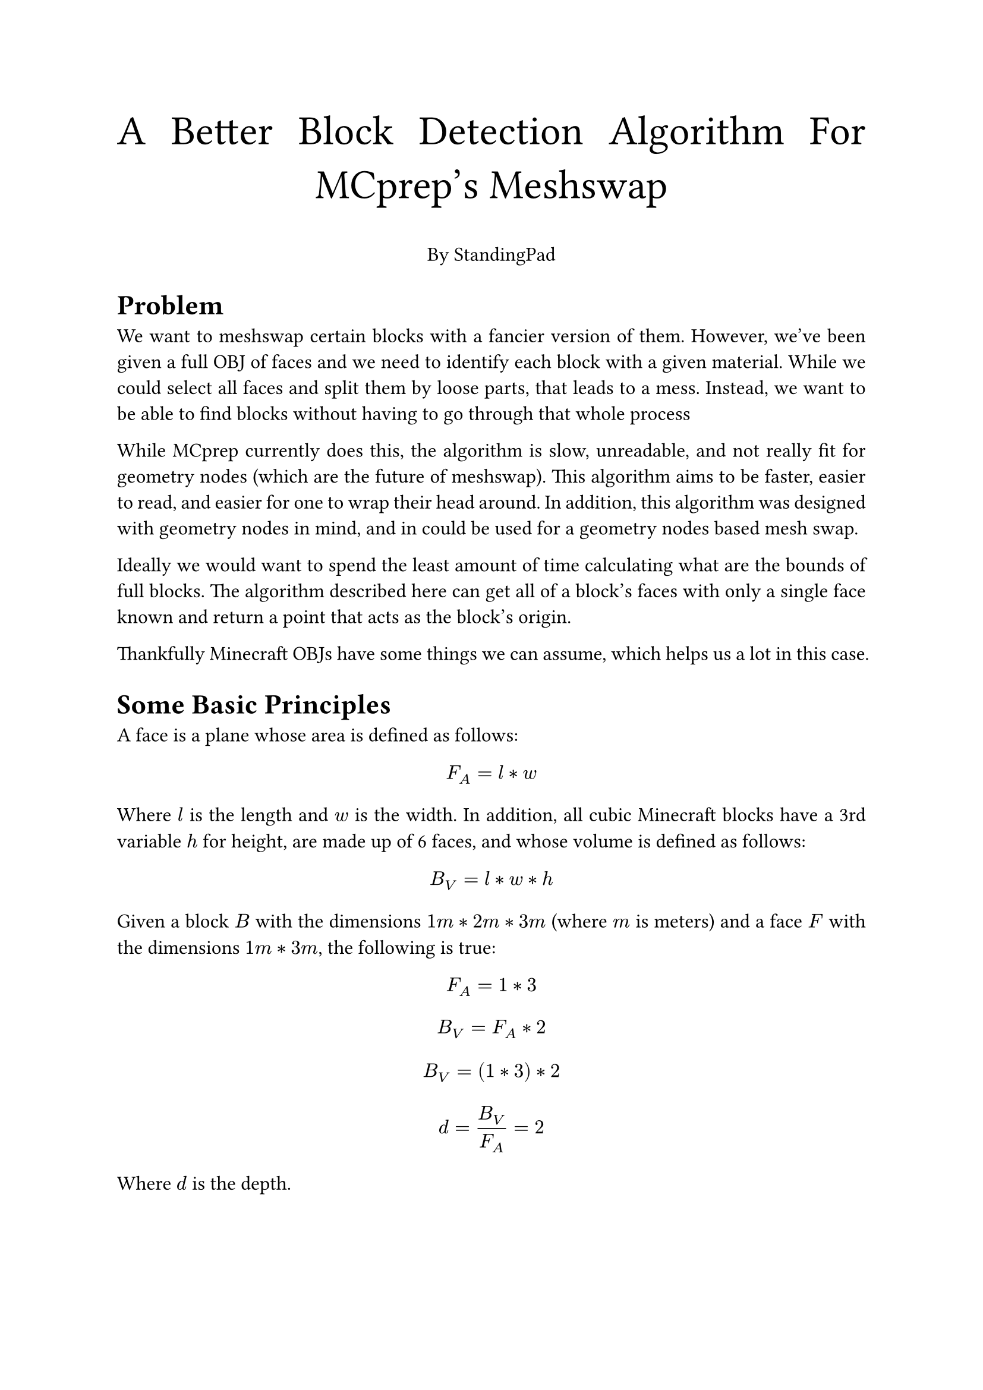 #set text(size: 12pt, font: "IBM Plex Serif")
#set par(justify: true)

#align(center, text(25pt)[
  A Better Block Detection Algorithm For MCprep's Meshswap
])
#align(center)[
  By StandingPad
]

= Problem
We want to meshswap certain blocks with a fancier version of them. However, we've been given a full OBJ of faces and we need to identify each block with a given material. While we could select all faces and split them by loose parts, that leads to a mess. Instead, we want to be able to find blocks without having to go through that whole process

While MCprep currently does this, the algorithm is slow, unreadable, and not really fit for geometry nodes (which are the future of meshswap). This algorithm aims to be faster, easier to read, and easier for one to wrap their head around. In addition, this algorithm was designed with geometry nodes in mind, and in could be used for a geometry nodes based mesh swap.

Ideally we would want to spend the least amount of time calculating what are the bounds of full blocks. The algorithm described here can get all of a block's faces with only a single face known and return a point that acts as the block's origin.

Thankfully Minecraft OBJs have some things we can assume, which helps us a lot in this case.

= Some Basic Principles
A face is a plane whose area is defined as follows:
$ F_A = l * w $

Where $l$ is the length and $w$ is the width. In addition, all cubic Minecraft blocks have a 3rd variable $h$ for height, are made up of 6 faces, and whose volume is defined as follows:
$ B_V = l * w * h $

Given a block $B$ with the dimensions $1m * 2m * 3m$ (where $m$ is meters) and a face $F$ with the dimensions $1m * 3m$, the following is true:
$ F_A = 1 * 3       $
$ B_V = F_A * 2     $
$ B_V = (1 * 3) * 2 $
$ d = B_V / F_A = 2 $

Where $d$ is the depth.

Every face has a normal as well, which defines the orientation. For our use cases, the normal is a line perpenidcular to the face in question. In addtion, $-n$ (where $n$ is a normal) should be interpreted as the opposite orientation of the face.

In addition, every face also has a material $M$, which is the material they have.

Let's move on to the algorithm.
= Algorithm in Detail
Now that we've covered some basics, we can now move on to the algorithm.
== Cubic Blocks
Given the dimensions $l$, $w$, and $h$, a target material $M$, a face $F_alpha$ with material $M$, and the normal of $F_alpha$ (called $n_alpha$), we can do the following:
1. Let $d = B_V / A_alpha$, where $B_V = l * w * h$ and $A_alpha$ is the area of $F_alpha$.
2. Find a face $F_beta$ that is $d$ away, opposite of $n_alpha$. If $F_beta$ exists, then its normal shall be $n_beta$ and the material it has shall be $M_beta$. If $F_beta$ does not exist, move on to Step 4.
3. Provided $F_beta$ exists, it is part of the same block as $F_alpha$ if the following are true:
$ n_beta = -n_alpha $
$ M_beta = M        $
4. For every edge $E$ from $F_alpha$, find a face $F_gamma$ that shares $E$ with $F_alpha$ If $F_gamma$ exists, then its normal shall be $n_gamma$ and the material it has shall be $M_gamma$. If $F_gamma$ does not exist, move on to Step 6.
5. Provided $F_gamma$ exists, it is part of the same block as $F_alpha$ and $F_beta$ if the following is true:
$ n_gamma perp n_alpha $
$ n_gamma perp n_beta  $
$ M_gamma = M          $
6. With all faces found, the origin of the block lies on the point where all normals (when extended from the face inward) intersect. If only 2 faces exist, then let the distance between the centers of both faces be $D$, where the midpoint of $D$ is the origin. If one face exists, then put the origin $1/2 d$ away from $-n_alpha$. The rotation of the block can be found by getting the face that defines the orientation of the block.

== Non-Cubic Blocks
Some blocks are not cubic in shape and instead are made with 2 intersecting planes. We can easily modify the algorithm to handle this:
1. Given a target material $M$ and a face $F_alpha$, find a face $F_beta$ that intersects $F_alpha$. If $F_beta$ exists, then let $M_beta$ be the material of $F_beta$. If $F_beta$ does not exist, then the algorithm terminates.
2. Provided $F_beta$ exists, it is part of the same block as $F_alpha$ if the following is true:
$ M_beta = M $
3. Let $I$ be the line formed by the intersection of $F_alpha$ and $F_beta$, as per the _Plane Intersection Postulate_, and let $G$ be a stright line parallel to the top of the OBJ. If the following is true, then the blocked formed by $F_alpha$ and $F_beta$ is stright:
$ I perp G $

Otherwise, the block formed by $F_alpha$ and $F_beta$ is not stright.

4. With both faces and $I$, let the origin be at the vertex formed by the intersection of the bottom edges of $F_alpha$ and $F_beta$, and let the rotation of the vertex be the rotation of $I$.
